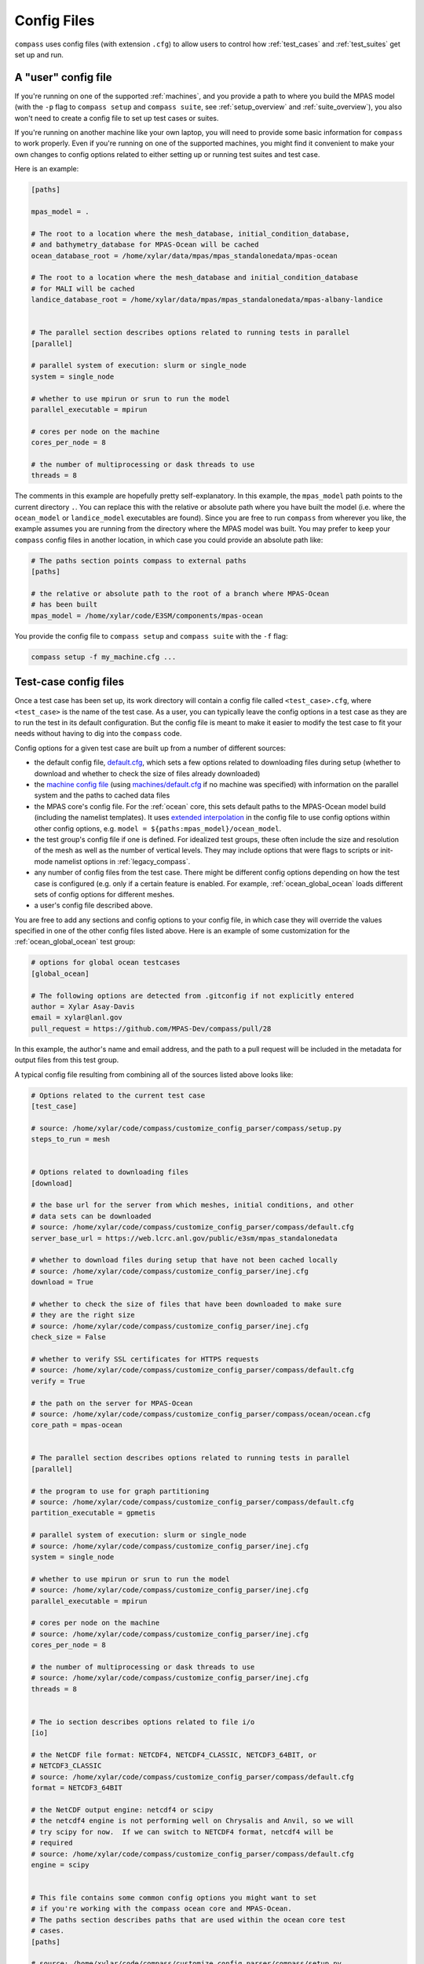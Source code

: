 .. _config_files:

Config Files
============

``compass`` uses config files (with extension ``.cfg``) to allow users to
control how :ref:`test_cases` and :ref:`test_suites` get set up and run.

A "user" config file
--------------------

If you're running on one of the supported :ref:`machines`, and you provide a
path to where you build the MPAS model (with the ``-p`` flag to
``compass setup`` and ``compass suite``, see :ref:`setup_overview` and
:ref:`suite_overview`), you also won't need to create a config file to set up
test cases or suites.

If you're running on another machine like your own laptop, you will need to
provide some basic information for ``compass`` to work properly.  Even if
you're running on one of the supported machines, you might find it convenient
to make your own changes to config options related to either setting up or
running test suites and test case.

Here is an example:

.. code-block:: cfg

    [paths]

    mpas_model = .

    # The root to a location where the mesh_database, initial_condition_database,
    # and bathymetry_database for MPAS-Ocean will be cached
    ocean_database_root = /home/xylar/data/mpas/mpas_standalonedata/mpas-ocean

    # The root to a location where the mesh_database and initial_condition_database
    # for MALI will be cached
    landice_database_root = /home/xylar/data/mpas/mpas_standalonedata/mpas-albany-landice


    # The parallel section describes options related to running tests in parallel
    [parallel]

    # parallel system of execution: slurm or single_node
    system = single_node

    # whether to use mpirun or srun to run the model
    parallel_executable = mpirun

    # cores per node on the machine
    cores_per_node = 8

    # the number of multiprocessing or dask threads to use
    threads = 8

The comments in this example are hopefully pretty self-explanatory. In this
example, the ``mpas_model`` path points to the current directory ``.``. You can
replace this with the relative or absolute path where you have built the model
(i.e. where the ``ocean_model`` or ``landice_model`` executables are found).
Since you are free to run ``compass`` from wherever you like, the example
assumes you are running from the directory where the MPAS model was built.
You may prefer to keep your ``compass`` config files in another location, in
which case you could provide an absolute path like:

.. code-block:: cfg

    # The paths section points compass to external paths
    [paths]

    # the relative or absolute path to the root of a branch where MPAS-Ocean
    # has been built
    mpas_model = /home/xylar/code/E3SM/components/mpas-ocean

You provide the config file to ``compass setup`` and ``compass suite`` with
the ``-f`` flag:

.. code-block:: bash

    compass setup -f my_machine.cfg ...

Test-case config files
----------------------

Once a test case has been set up, its work directory will contain a config file
called ``<test_case>.cfg``, where ``<test_case>`` is the name of the test case.
As a user, you can typically leave the config options in a test case as they
are to run the test in its default configuration.  But the config file is meant
to make it easier to modify the test case to fit your needs without having to
dig into the ``compass`` code.

Config options for a given test case are built up from a number of different
sources:

* the default config file,
  `default.cfg <https://github.com/MPAS-Dev/compass/blob/master/compass/default.cfg>`_,
  which sets a few options related to downloading files during setup (whether
  to download and whether to check the size of files already downloaded)

* the `machine config file <https://github.com/MPAS-Dev/compass/blob/master/compass/machines>`_
  (using `machines/default.cfg <https://github.com/MPAS-Dev/compass/blob/master/compass/machines/default.cfg>`_
  if no machine was specified) with information on the parallel system and
  the paths to cached data files

* the MPAS core's config file.  For the :ref:`ocean` core, this sets default
  paths to the MPAS-Ocean model build (including the namelist templates).  It
  uses
  `extended interpolation <https://docs.python.org/3/library/configparser.html#configparser.ExtendedInterpolation>`_
  in the config file to use config options within other config
  options, e.g. ``model = ${paths:mpas_model}/ocean_model``.

* the test group's config file if one is defined.  For idealized test groups,
  these often include the size and resolution of the mesh as well as the number
  of vertical levels.  They may include options that were flags to scripts
  or init-mode namelist options in :ref:`legacy_compass`.

* any number of config files from the test case.  There might be different
  config options depending on how the test case is configured (e.g. only if a
  certain feature is enabled.  For example, :ref:`ocean_global_ocean` loads different
  sets of config options for different meshes.

* a user's config file described above.

You are free to add any sections and config options to your config file,
in which case they will override the values specified in one of the other
config files listed above. Here is an example of some customization for the
:ref:`ocean_global_ocean` test group:

.. code-block:: cfg

    # options for global ocean testcases
    [global_ocean]

    # The following options are detected from .gitconfig if not explicitly entered
    author = Xylar Asay-Davis
    email = xylar@lanl.gov
    pull_request = https://github.com/MPAS-Dev/compass/pull/28

In this example, the author's name and email address, and the path to a pull
request will be included in the metadata for output files from this test group.

A typical config file resulting from combining all of the sources listed above
looks like:

.. code-block:: cfg

    # Options related to the current test case
    [test_case]

    # source: /home/xylar/code/compass/customize_config_parser/compass/setup.py
    steps_to_run = mesh


    # Options related to downloading files
    [download]

    # the base url for the server from which meshes, initial conditions, and other
    # data sets can be downloaded
    # source: /home/xylar/code/compass/customize_config_parser/compass/default.cfg
    server_base_url = https://web.lcrc.anl.gov/public/e3sm/mpas_standalonedata

    # whether to download files during setup that have not been cached locally
    # source: /home/xylar/code/compass/customize_config_parser/inej.cfg
    download = True

    # whether to check the size of files that have been downloaded to make sure
    # they are the right size
    # source: /home/xylar/code/compass/customize_config_parser/inej.cfg
    check_size = False

    # whether to verify SSL certificates for HTTPS requests
    # source: /home/xylar/code/compass/customize_config_parser/compass/default.cfg
    verify = True

    # the path on the server for MPAS-Ocean
    # source: /home/xylar/code/compass/customize_config_parser/compass/ocean/ocean.cfg
    core_path = mpas-ocean


    # The parallel section describes options related to running tests in parallel
    [parallel]

    # the program to use for graph partitioning
    # source: /home/xylar/code/compass/customize_config_parser/compass/default.cfg
    partition_executable = gpmetis

    # parallel system of execution: slurm or single_node
    # source: /home/xylar/code/compass/customize_config_parser/inej.cfg
    system = single_node

    # whether to use mpirun or srun to run the model
    # source: /home/xylar/code/compass/customize_config_parser/inej.cfg
    parallel_executable = mpirun

    # cores per node on the machine
    # source: /home/xylar/code/compass/customize_config_parser/inej.cfg
    cores_per_node = 8

    # the number of multiprocessing or dask threads to use
    # source: /home/xylar/code/compass/customize_config_parser/inej.cfg
    threads = 8


    # The io section describes options related to file i/o
    [io]

    # the NetCDF file format: NETCDF4, NETCDF4_CLASSIC, NETCDF3_64BIT, or
    # NETCDF3_CLASSIC
    # source: /home/xylar/code/compass/customize_config_parser/compass/default.cfg
    format = NETCDF3_64BIT

    # the NetCDF output engine: netcdf4 or scipy
    # the netcdf4 engine is not performing well on Chrysalis and Anvil, so we will
    # try scipy for now.  If we can switch to NETCDF4 format, netcdf4 will be
    # required
    # source: /home/xylar/code/compass/customize_config_parser/compass/default.cfg
    engine = scipy


    # This file contains some common config options you might want to set
    # if you're working with the compass ocean core and MPAS-Ocean.
    # The paths section describes paths that are used within the ocean core test
    # cases.
    [paths]

    # source: /home/xylar/code/compass/customize_config_parser/compass/setup.py
    mpas_model = /home/xylar/code/compass/customize_config_parser/E3SM-Project/components/mpas-ocean

    # The root to a location where the mesh_database, initial_condition_database,
    # and bathymetry_database for MPAS-Ocean will be cached
    # source: /home/xylar/code/compass/customize_config_parser/inej.cfg
    ocean_database_root = /home/xylar/data/mpas/mpas_standalonedata/mpas-ocean

    # The root to a location where data files for MALI will be cached
    # source: /home/xylar/code/compass/customize_config_parser/inej.cfg
    landice_database_root = /home/xylar/data/mpas/mpas_standalonedata/mpas-albany-landice


    # The namelists section defines paths to example_compact namelists that will be used
    # to generate specific namelists. By default, these point to the forward and
    # init namelists in the default_inputs directory after a successful build of
    # the ocean model.  Change these in a custom config file if you need a different
    # example_compact.
    [namelists]

    # source: /home/xylar/code/compass/customize_config_parser/compass/ocean/ocean.cfg
    forward = /home/xylar/code/compass/customize_config_parser/E3SM-Project/components/mpas-ocean/default_inputs/namelist.ocean.forward

    # source: /home/xylar/code/compass/customize_config_parser/compass/ocean/ocean.cfg
    init = /home/xylar/code/compass/customize_config_parser/E3SM-Project/components/mpas-ocean/default_inputs/namelist.ocean.init


    # The streams section defines paths to example_compact streams files that will be used
    # to generate specific streams files. By default, these point to the forward and
    # init streams files in the default_inputs directory after a successful build of
    # the ocean model. Change these in a custom config file if you need a different
    # example_compact.
    [streams]

    # source: /home/xylar/code/compass/customize_config_parser/compass/ocean/ocean.cfg
    forward = /home/xylar/code/compass/customize_config_parser/E3SM-Project/components/mpas-ocean/default_inputs/streams.ocean.forward

    # source: /home/xylar/code/compass/customize_config_parser/compass/ocean/ocean.cfg
    init = /home/xylar/code/compass/customize_config_parser/E3SM-Project/components/mpas-ocean/default_inputs/streams.ocean.init


    # The executables section defines paths to required executables. These
    # executables are provided for use by specific test cases.  Most tools that
    # compass needs should be in the conda environment, so this is only the path
    # to the MPAS-Ocean executable by default.
    [executables]

    # source: /home/xylar/code/compass/customize_config_parser/compass/ocean/ocean.cfg
    model = /home/xylar/code/compass/customize_config_parser/E3SM-Project/components/mpas-ocean/ocean_model


    # Options relate to adjusting the sea-surface height or land-ice pressure
    # below ice shelves to they are dynamically consistent with one another
    [ssh_adjustment]

    # the number of iterations of ssh adjustment to perform
    # source: /home/xylar/code/compass/customize_config_parser/compass/ocean/ocean.cfg
    iterations = 10


    # options for global ocean testcases
    [global_ocean]

    ## each mesh should replace these with appropriate values in its config file
    ## config options related to the mesh step
    # number of cores to use
    # source: /home/xylar/code/compass/customize_config_parser/compass/ocean/tests/global_ocean/global_ocean.cfg
    mesh_cores = 18

    # minimum of cores, below which the step fails
    # source: /home/xylar/code/compass/customize_config_parser/compass/ocean/tests/global_ocean/global_ocean.cfg
    mesh_min_cores = 1

    # maximum memory usage allowed (in MB)
    # source: /home/xylar/code/compass/customize_config_parser/compass/ocean/tests/global_ocean/global_ocean.cfg
    mesh_max_memory = 1000

    # maximum disk usage allowed (in MB)
    # source: /home/xylar/code/compass/customize_config_parser/compass/ocean/tests/global_ocean/global_ocean.cfg
    mesh_max_disk = 1000

    ## config options related to the initial_state step
    # number of cores to use
    # source: /home/xylar/code/compass/customize_config_parser/compass/ocean/tests/global_ocean/mesh/qu240/qu240.cfg
    init_cores = 4

    # minimum of cores, below which the step fails
    # source: /home/xylar/code/compass/customize_config_parser/compass/ocean/tests/global_ocean/mesh/qu240/qu240.cfg
    init_min_cores = 1

    # maximum memory usage allowed (in MB)
    # source: /home/xylar/code/compass/customize_config_parser/compass/ocean/tests/global_ocean/mesh/qu240/qu240.cfg
    init_max_memory = 1000

    # maximum disk usage allowed (in MB)
    # source: /home/xylar/code/compass/customize_config_parser/compass/ocean/tests/global_ocean/mesh/qu240/qu240.cfg
    init_max_disk = 1000

    # number of threads
    # source: /home/xylar/code/compass/customize_config_parser/compass/ocean/tests/global_ocean/global_ocean.cfg
    init_threads = 1

    ## config options related to the forward steps
    # number of cores to use
    # source: /home/xylar/code/compass/customize_config_parser/compass/ocean/tests/global_ocean/mesh/qu240/qu240.cfg
    forward_cores = 4

    # minimum of cores, below which the step fails
    # source: /home/xylar/code/compass/customize_config_parser/compass/ocean/tests/global_ocean/mesh/qu240/qu240.cfg
    forward_min_cores = 1

    # number of threads
    # source: /home/xylar/code/compass/customize_config_parser/compass/ocean/tests/global_ocean/global_ocean.cfg
    forward_threads = 1

    # maximum memory usage allowed (in MB)
    # source: /home/xylar/code/compass/customize_config_parser/compass/ocean/tests/global_ocean/mesh/qu240/qu240.cfg
    forward_max_memory = 1000

    # maximum disk usage allowed (in MB)
    # source: /home/xylar/code/compass/customize_config_parser/compass/ocean/tests/global_ocean/mesh/qu240/qu240.cfg
    forward_max_disk = 1000

    ## metadata related to the mesh
    # whether to add metadata to output files
    # source: /home/xylar/code/compass/customize_config_parser/compass/ocean/tests/global_ocean/global_ocean.cfg
    add_metadata = True

    ## metadata related to the mesh
    # the prefix (e.g. QU, EC, WC, SO)
    # source: /home/xylar/code/compass/customize_config_parser/compass/ocean/tests/global_ocean/mesh/qu240/qu240.cfg
    prefix = QU

    # a description of the mesh
    # source: /home/xylar/code/compass/customize_config_parser/compass/ocean/tests/global_ocean/mesh/qu240/qu240.cfg
    mesh_description = MPAS quasi-uniform mesh for E3SM version 2 at
        240-km global resolution with autodetect vertical
        level

    # source: /home/xylar/code/compass/customize_config_parser/compass/ocean/tests/global_ocean/configure.py
    bathy_description = Bathymetry is from GEBCO 2022, combined with BedMachine Antarctica v2 around Antarctica.

    # a description of the mesh with ice-shelf cavities
    # source: /home/xylar/code/compass/customize_config_parser/compass/ocean/tests/global_ocean/global_ocean.cfg
    init_description = <<<Missing>>>

    # E3SM version that the mesh is intended for
    # source: /home/xylar/code/compass/customize_config_parser/compass/ocean/tests/global_ocean/mesh/qu240/qu240.cfg
    e3sm_version = 2

    # The revision number of the mesh, which should be incremented each time the
    # mesh is revised
    # source: /home/xylar/code/compass/customize_config_parser/compass/ocean/tests/global_ocean/mesh/qu240/qu240.cfg
    mesh_revision = 1

    # the minimum (finest) resolution in the mesh
    # source: /home/xylar/code/compass/customize_config_parser/compass/ocean/tests/global_ocean/mesh/qu240/qu240.cfg
    min_res = 240

    # the maximum (coarsest) resolution in the mesh, can be the same as min_res
    # source: /home/xylar/code/compass/customize_config_parser/compass/ocean/tests/global_ocean/mesh/qu240/qu240.cfg
    max_res = 240

    # the maximum depth of the ocean, always detected automatically
    # source: /home/xylar/code/compass/customize_config_parser/compass/ocean/tests/global_ocean/global_ocean.cfg
    max_depth = autodetect

    # the number of vertical levels, always detected automatically
    # source: /home/xylar/code/compass/customize_config_parser/compass/ocean/tests/global_ocean/global_ocean.cfg
    levels = autodetect

    # the date the mesh was created as YYMMDD, typically detected automatically
    # source: /home/xylar/code/compass/customize_config_parser/compass/ocean/tests/global_ocean/global_ocean.cfg
    creation_date = autodetect

    # These options are used in the metadata for global ocean initial conditions.
    # You can indicated that you are the "author" of a mesh and give your preferred
    # email address for people to contact your if they have questions about the
    # mesh.  Or you can let compass figure out who you are from your git
    # configuration
    # source: /home/xylar/code/compass/customize_config_parser/inej.cfg
    author = Xylar Asay-Davis

    # source: /home/xylar/code/compass/customize_config_parser/inej.cfg
    email = xylar@lanl.gov

    # The URL of the pull request documenting the creation of the mesh
    # source: /home/xylar/code/compass/customize_config_parser/compass/ocean/tests/global_ocean/mesh/qu240/qu240.cfg
    pull_request = <<<Missing>>>


    # config options related to dynamic adjustment
    [dynamic_adjustment]

    # the maximum allowed value of temperatureMax in global statistics
    # source: /home/xylar/code/compass/customize_config_parser/compass/ocean/tests/global_ocean/global_ocean.cfg
    temperature_max = 33.0


    # config options related to initial condition and diagnostics support files
    # for E3SM
    [files_for_e3sm]

    # whether to generate an ocean initial condition in E3SM
    # source: /home/xylar/code/compass/customize_config_parser/compass/ocean/tests/global_ocean/global_ocean.cfg
    enable_ocean_initial_condition = true

    # whether to generate graph partitions for different numbers of ocean cores in
    # E3SM
    # source: /home/xylar/code/compass/customize_config_parser/compass/ocean/tests/global_ocean/global_ocean.cfg
    enable_ocean_graph_partition = true

    # whether to generate a sea-ice initial condition in E3SM
    # source: /home/xylar/code/compass/customize_config_parser/compass/ocean/tests/global_ocean/global_ocean.cfg
    enable_seaice_initial_condition = true

    # whether to generate SCRIP files for later use in creating E3SM mapping files
    # source: /home/xylar/code/compass/customize_config_parser/compass/ocean/tests/global_ocean/global_ocean.cfg
    enable_scrip = true

    # whether to generate region masks, transects and mapping files for use in both
    # online analysis members and offline with MPAS-Analysis
    # source: /home/xylar/code/compass/customize_config_parser/compass/ocean/tests/global_ocean/global_ocean.cfg
    enable_diagnostics_files = true

    ## the following relate to the comparison grids in MPAS-Analysis to generate
    ## mapping files for.  The default values are also the defaults in
    ## MPAS-Analysis.  Coarser or finer resolution may be desirable for some MPAS
    ## meshes.
    # The comparison lat/lon grid resolution in degrees
    # source: /home/xylar/code/compass/customize_config_parser/compass/ocean/tests/global_ocean/global_ocean.cfg
    comparisonlatresolution = 0.5

    # source: /home/xylar/code/compass/customize_config_parser/compass/ocean/tests/global_ocean/global_ocean.cfg
    comparisonlonresolution = 0.5

    # The comparison Antarctic polar stereographic grid size and resolution in km
    # source: /home/xylar/code/compass/customize_config_parser/compass/ocean/tests/global_ocean/global_ocean.cfg
    comparisonantarcticstereowidth = 6000.

    # source: /home/xylar/code/compass/customize_config_parser/compass/ocean/tests/global_ocean/global_ocean.cfg
    comparisonantarcticstereoresolution = 10.

    # The comparison Arctic polar stereographic grid size and resolution in km
    # source: /home/xylar/code/compass/customize_config_parser/compass/ocean/tests/global_ocean/global_ocean.cfg
    comparisonarcticstereowidth = 6000.

    # source: /home/xylar/code/compass/customize_config_parser/compass/ocean/tests/global_ocean/global_ocean.cfg
    comparisonarcticstereoresolution = 10.


    # Options related to the vertical grid
    [vertical_grid]

    # the type of vertical grid
    # source: /home/xylar/code/compass/customize_config_parser/compass/ocean/tests/global_ocean/mesh/qu240/qu240.cfg
    grid_type = tanh_dz

    # Number of vertical levels
    # source: /home/xylar/code/compass/customize_config_parser/compass/ocean/tests/global_ocean/mesh/qu240/qu240.cfg
    vert_levels = 16

    # Depth of the bottom of the ocean
    # source: /home/xylar/code/compass/customize_config_parser/compass/ocean/tests/global_ocean/mesh/qu240/qu240.cfg
    bottom_depth = 3000.0

    # The minimum layer thickness
    # source: /home/xylar/code/compass/customize_config_parser/compass/ocean/tests/global_ocean/mesh/qu240/qu240.cfg
    min_layer_thickness = 3.0

    # The maximum layer thickness
    # source: /home/xylar/code/compass/customize_config_parser/compass/ocean/tests/global_ocean/mesh/qu240/qu240.cfg
    max_layer_thickness = 500.0

The comments are retained (unlike in the previous version of compass) and the
config file or python module where they were defined is also included as a
a comment for provenance and to make it easier for users and developers to
understand how the config file is built up.
